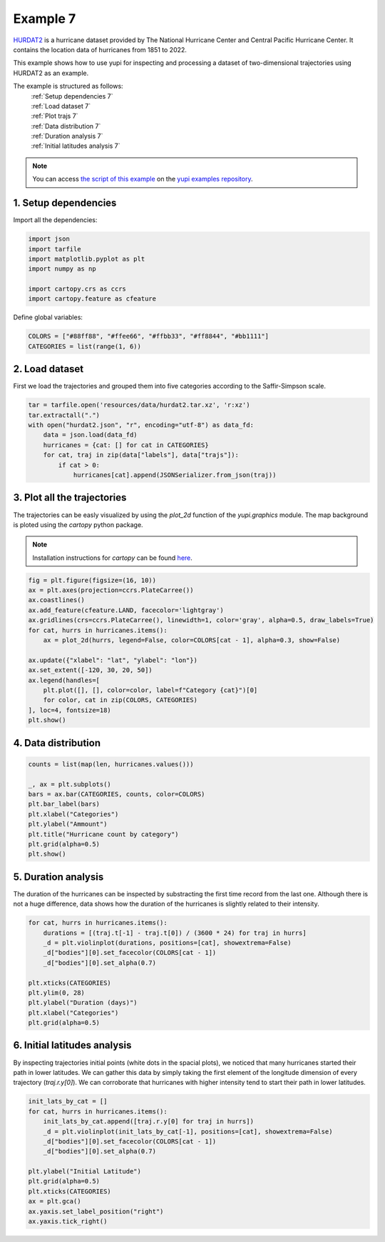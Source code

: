 .. _Example 7:

Example 7
=========

`HURDAT2 <https://www.nhc.noaa.gov/data/>`_ is a hurricane dataset provided by
The National Hurricane Center and Central Pacific Hurricane Center. It contains
the location data of hurricanes from 1851 to 2022.

This example shows how to use yupi for inspecting and processing a dataset of
two-dimensional trajectories using HURDAT2 as an example.

The example is structured as follows:
  | :ref:`Setup dependencies 7`
  | :ref:`Load dataset 7`
  | :ref:`Plot trajs 7`
  | :ref:`Data distribution 7`
  | :ref:`Duration analysis 7`
  | :ref:`Initial latitudes analysis 7`

.. note::
   You can access `the script of this example <https://github.com/yupidevs/yupi_examples/blob/master/example_007.ipynb>`_ on the `yupi examples repository <https://github.com/yupidevs/yupi_examples>`_.

.. _Setup dependencies 7:

1. Setup dependencies
---------------------

Import all the dependencies:

.. code-block:: python

    import json
    import tarfile
    import matplotlib.pyplot as plt
    import numpy as np

    import cartopy.crs as ccrs
    import cartopy.feature as cfeature

Define global variables:

.. code-block:: python

    COLORS = ["#88ff88", "#ffee66", "#ffbb33", "#ff8844", "#bb1111"]
    CATEGORIES = list(range(1, 6))

.. _Load dataset 7:

2. Load dataset
---------------

First we load the trajectories and grouped them into five categories according
to the Saffir-Simpson scale.

.. code-block:: python

    tar = tarfile.open('resources/data/hurdat2.tar.xz', 'r:xz')
    tar.extractall(".")
    with open("hurdat2.json", "r", encoding="utf-8") as data_fd:
        data = json.load(data_fd)
        hurricanes = {cat: [] for cat in CATEGORIES}
        for cat, traj in zip(data["labels"], data["trajs"]):
            if cat > 0:
                hurricanes[cat].append(JSONSerializer.from_json(traj))

.. _Plot trajs 7:

3. Plot all the trajectories
----------------------------

The trajectories can be easly visualized by using the `plot_2d` function of the
`yupi.graphics` module. The map background is ploted using the `cartopy` python
package. 

.. note::
    Installation instructions for `cartopy` can be found `here <https://scitools.org.uk/cartopy/docs/latest/installing.html>`_.

.. code-block:: python

    fig = plt.figure(figsize=(16, 10))
    ax = plt.axes(projection=ccrs.PlateCarree())
    ax.coastlines()
    ax.add_feature(cfeature.LAND, facecolor='lightgray')
    ax.gridlines(crs=ccrs.PlateCarree(), linewidth=1, color='gray', alpha=0.5, draw_labels=True)
    for cat, hurrs in hurricanes.items():
        ax = plot_2d(hurrs, legend=False, color=COLORS[cat - 1], alpha=0.3, show=False)

    ax.update({"xlabel": "lat", "ylabel": "lon"})
    ax.set_extent([-120, 30, 20, 50])
    ax.legend(handles=[
        plt.plot([], [], color=color, label=f"Category {cat}")[0]
        for color, cat in zip(COLORS, CATEGORIES)
    ], loc=4, fontsize=18)
    plt.show()

.. figure:: /images/example7-1.png
   :alt: Hurricane trajectories
   :align: center

.. _Data distribution 7:

4. Data distribution
--------------------

.. code-block:: python

    counts = list(map(len, hurricanes.values()))

    _, ax = plt.subplots()
    bars = ax.bar(CATEGORIES, counts, color=COLORS)
    plt.bar_label(bars)
    plt.xlabel("Categories")
    plt.ylabel("Ammount")
    plt.title("Hurricane count by category")
    plt.grid(alpha=0.5)
    plt.show()

.. figure:: /images/example7-2.png
   :alt: Data distribution
   :align: center

.. _Duration analysis 7:

5. Duration analysis
--------------------

The duration of the hurricanes can be inspected by substracting the first time
record from the last one. Although there is not a huge difference, data shows
how the duration of the hurricanes is slightly related to their intensity.

.. code-block:: python

    for cat, hurrs in hurricanes.items():
        durations = [(traj.t[-1] - traj.t[0]) / (3600 * 24) for traj in hurrs]
        _d = plt.violinplot(durations, positions=[cat], showextrema=False)
        _d["bodies"][0].set_facecolor(COLORS[cat - 1])
        _d["bodies"][0].set_alpha(0.7)

    plt.xticks(CATEGORIES)
    plt.ylim(0, 28)
    plt.ylabel("Duration (days)")
    plt.xlabel("Categories")
    plt.grid(alpha=0.5)

.. figure:: /images/example7-3.png
   :alt: Duration analysis
   :align: center

.. _Initial latitudes analysis 7:

6. Initial latitudes analysis
-----------------------------

By inspecting trajectories initial points (white dots in the spacial plots), we
noticed that many hurricanes started their path in lower latitudes. We can
gather this data by simply taking the first element of the longitude dimension
of every trajectory (`traj.r.y[0]`). We can corroborate that hurricanes with
higher intensity tend to start their path in lower latitudes.

.. code-block:: python

    init_lats_by_cat = []
    for cat, hurrs in hurricanes.items():
        init_lats_by_cat.append([traj.r.y[0] for traj in hurrs])
        _d = plt.violinplot(init_lats_by_cat[-1], positions=[cat], showextrema=False)
        _d["bodies"][0].set_facecolor(COLORS[cat - 1])
        _d["bodies"][0].set_alpha(0.7)

    plt.ylabel("Initial Latitude")
    plt.grid(alpha=0.5)
    plt.xticks(CATEGORIES)
    ax = plt.gca()
    ax.yaxis.set_label_position("right")
    ax.yaxis.tick_right()

.. figure:: /images/example7-4.png
   :alt: Initial latitudes analysis
   :align: center
